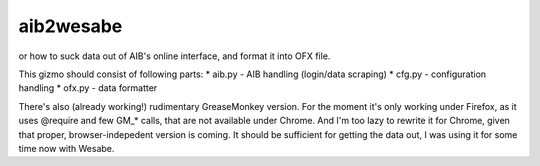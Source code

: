 ====
aib2wesabe
====
or how to suck data out of AIB's online interface, and format it into OFX file.

This gizmo should consist of following parts:
* aib.py - AIB handling (login/data scraping)
* cfg.py - configuration handling
* ofx.py - data formatter

There's also (already working!) rudimentary GreaseMonkey version. For the
moment it's only working under Firefox, as it uses @require and few GM_* calls,
that are not available under Chrome. And I'm too lazy to rewrite it for Chrome,
given that proper, browser-indepedent version is coming. It should be
sufficient for getting the data out, I was using it for some time now
with Wesabe.
